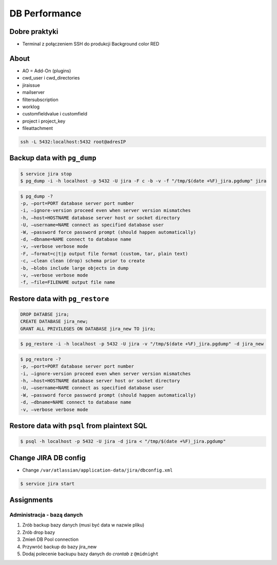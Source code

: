 **************
DB Performance
**************


Dobre praktyki
==============
* Terminal z połączeniem SSH do produkcji Background color RED


About
=====
* AO = Add-On (plugins)
* cwd_user i cwd_directories
* jiraissue
* mailserver
* filtersubscription
* worklog
* customfieldvalue i customfield
* project i project_key
* fileattachment

.. code-block:: console

    ssh -L 5432:localhost:5432 root@adresIP


Backup data with ``pg_dump``
============================
.. code-block:: console

    $ service jira stop
    $ pg_dump -i -h localhost -p 5432 -U jira -F c -b -v -f "/tmp/$(date +%F)_jira.pgdump" jira

.. code-block:: console

    $ pg_dump -?
    -p, –port=PORT database server port number
    -i, –ignore-version proceed even when server version mismatches
    -h, –host=HOSTNAME database server host or socket directory
    -U, –username=NAME connect as specified database user
    -W, –password force password prompt (should happen automatically)
    -d, –dbname=NAME connect to database name
    -v, –verbose verbose mode
    -F, –format=c|t|p output file format (custom, tar, plain text)
    -c, –clean clean (drop) schema prior to create
    -b, –blobs include large objects in dump
    -v, –verbose verbose mode
    -f, –file=FILENAME output file name


Restore data with ``pg_restore``
================================
.. code-block:: sql

    DROP DATABSE jira;
    CREATE DATABASE jira_new;
    GRANT ALL PRIVILEGES ON DATABASE jira_new TO jira;

.. code-block:: console

    $ pg_restore -i -h localhost -p 5432 -U jira -v "/tmp/$(date +%F)_jira.pgdump" -d jira_new

.. code-block:: console

    $ pg_restore -?
    -p, –port=PORT database server port number
    -i, –ignore-version proceed even when server version mismatches
    -h, –host=HOSTNAME database server host or socket directory
    -U, –username=NAME connect as specified database user
    -W, –password force password prompt (should happen automatically)
    -d, –dbname=NAME connect to database name
    -v, –verbose verbose mode


Restore data with ``psql`` from plaintext SQL
=============================================
.. code-block:: console

    $ psql -h localhost -p 5432 -U jira -d jira < "/tmp/$(date +%F)_jira.pgdump"


Change JIRA DB config
=====================
* Change ``/var/atlassian/application-data/jira/dbconfig.xml``

.. code-block:: console

    $ service jira start


Assignments
===========

Administracja - bazą danych
---------------------------
#. Zrób backup bazy danych (musi być data w nazwie pliku)
#. Zrób drop bazy
#. Zmień DB Pool connection
#. Przywróć backup do bazy jira_new
#. Dodaj polecenie backupu bazy danych do *crontab* z ``@midnight``

